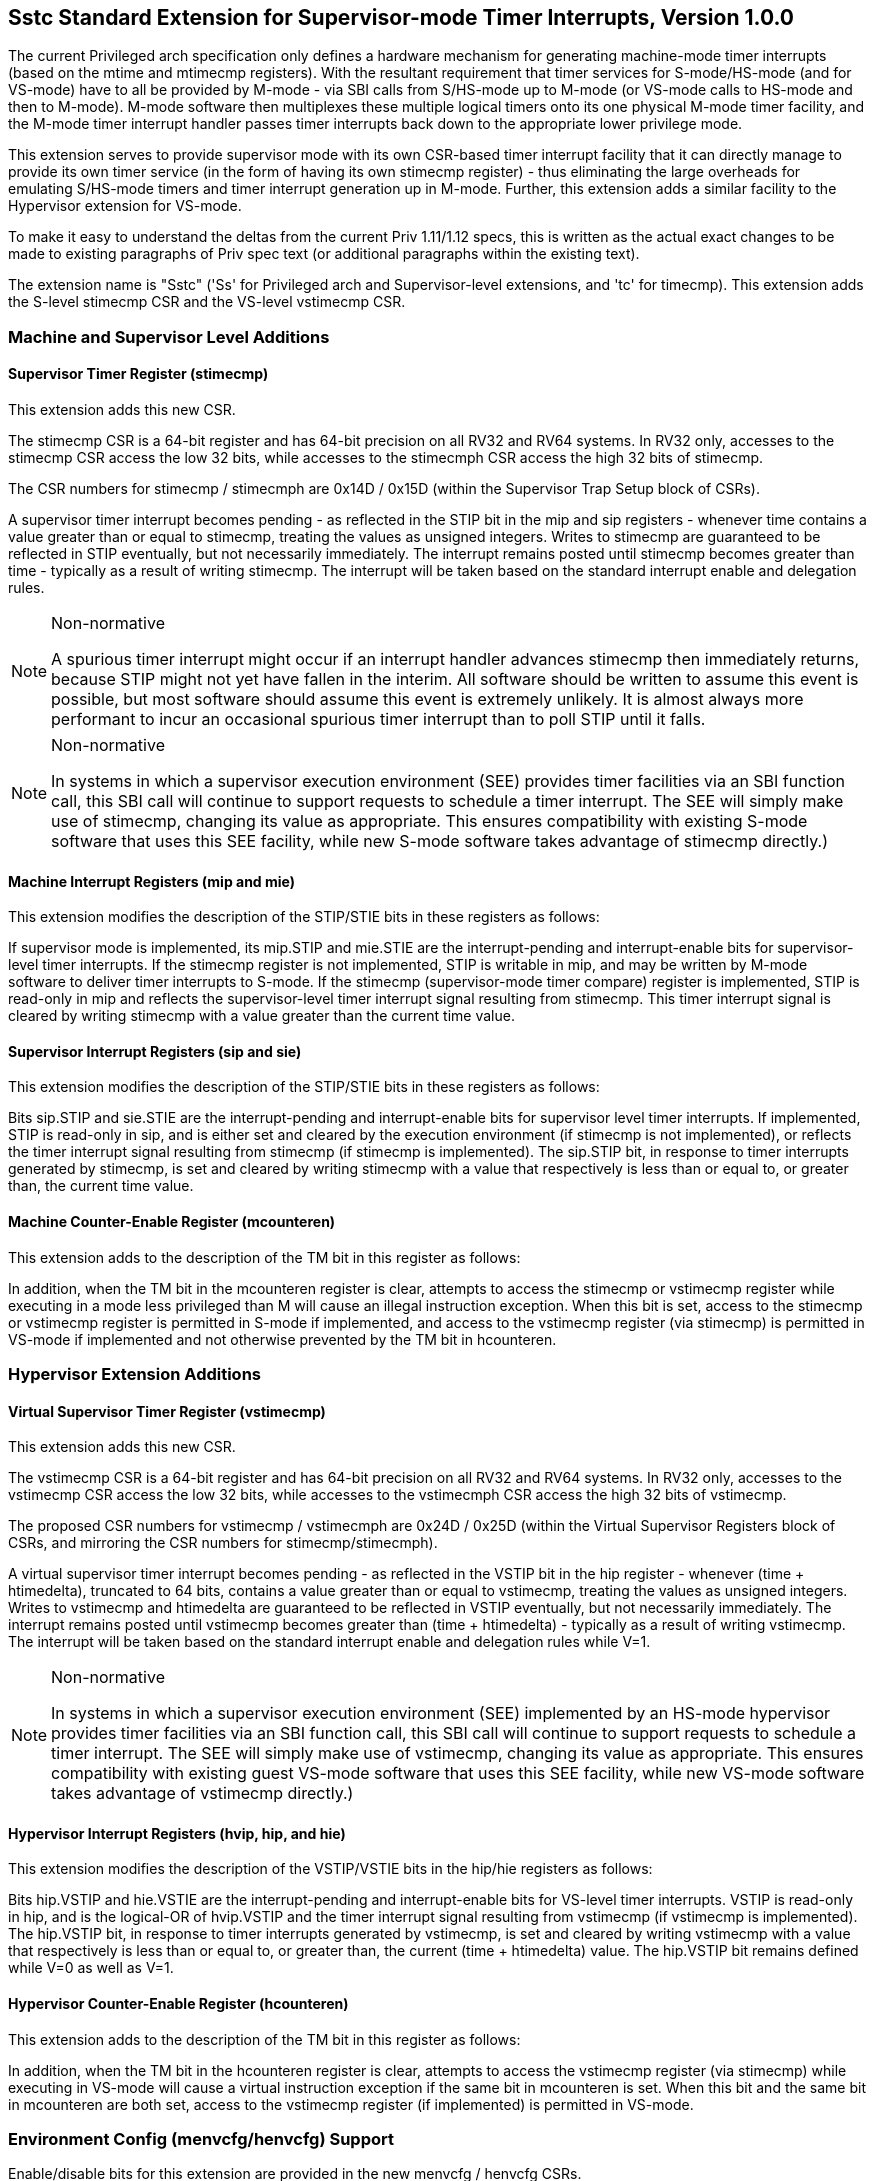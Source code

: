 [[Sstc]]
== Sstc Standard Extension for Supervisor-mode Timer Interrupts, Version 1.0.0

The current Privileged arch specification only defines a hardware mechanism for
generating machine-mode timer interrupts (based on the mtime and mtimecmp
registers). With the resultant requirement that timer services for
S-mode/HS-mode (and for VS-mode) have to all be provided by M-mode - via SBI
calls from S/HS-mode up to M-mode (or VS-mode calls to HS-mode and then to
M-mode). M-mode software then multiplexes these multiple logical timers onto
its one physical M-mode timer facility, and the M-mode timer interrupt handler
passes timer interrupts back down to the appropriate lower privilege mode.

This extension serves to provide supervisor mode with its own CSR-based timer
interrupt facility that it can directly manage to provide its own timer service
(in the form of having its own stimecmp register) - thus eliminating the large
overheads for emulating S/HS-mode timers and timer interrupt generation up in
M-mode. Further, this extension adds a similar facility to the Hypervisor
extension for VS-mode.

To make it easy to understand the deltas from the current Priv 1.11/1.12 specs,
this is written as the actual exact changes to be made to existing paragraphs
of Priv spec text (or additional paragraphs within the existing text).

The extension name is "Sstc" ('Ss' for Privileged arch and Supervisor-level
extensions, and 'tc' for timecmp). This extension adds the S-level stimecmp CSR
and the VS-level vstimecmp CSR.

=== Machine and Supervisor Level Additions

==== *Supervisor Timer Register (stimecmp)*

This extension adds this new CSR.

The stimecmp CSR is a 64-bit register and has 64-bit precision on all RV32 and
RV64 systems. In RV32 only, accesses to the stimecmp CSR access the low 32
bits, while accesses to the stimecmph CSR access the high 32 bits of stimecmp.

The CSR numbers for stimecmp / stimecmph are 0x14D / 0x15D (within the
Supervisor Trap Setup block of CSRs).

A supervisor timer interrupt becomes pending - as reflected in the STIP bit in
the mip and sip registers - whenever time contains a value greater than or
equal to stimecmp, treating the values as unsigned integers. Writes to stimecmp
are guaranteed to be reflected in STIP eventually, but not necessarily
immediately. The interrupt remains posted until stimecmp becomes greater than
time - typically as a result of writing stimecmp. The interrupt will be taken
based on the standard interrupt enable and delegation rules.

[NOTE]
.Non-normative
====
A spurious timer interrupt might occur if an interrupt handler advances
stimecmp then immediately returns, because STIP might not yet have fallen in
the interim. All software should be written to assume this event is possible,
but most software should assume this event is extremely unlikely. It is almost
always more performant to incur an occasional spurious timer interrupt than to
poll STIP until it falls.
====

[NOTE]
.Non-normative
====
In systems in which a supervisor execution environment (SEE) provides timer
facilities via an SBI function call, this SBI call will continue to support
requests to schedule a timer interrupt. The SEE will simply make use of
stimecmp, changing its value as appropriate. This ensures compatibility with
existing S-mode software that uses this SEE facility, while new S-mode software
takes advantage of stimecmp directly.)
====

==== Machine Interrupt Registers (mip and mie)

This extension modifies the description of the STIP/STIE bits in these
registers as follows:

If supervisor mode is implemented, its mip.STIP and mie.STIE are the
interrupt-pending and interrupt-enable bits for supervisor-level timer
interrupts. If the stimecmp register is not implemented, STIP is writable in
mip, and may be written by M-mode software to deliver timer interrupts to
S-mode. If the stimecmp (supervisor-mode timer compare) register is
implemented, STIP is read-only in mip and reflects the supervisor-level timer
interrupt signal resulting from stimecmp. This timer interrupt signal is
cleared by writing stimecmp with a value greater than the current time value.

==== Supervisor Interrupt Registers (sip and sie)

This extension modifies the description of the STIP/STIE bits in these
registers as follows:

Bits sip.STIP and sie.STIE are the interrupt-pending and interrupt-enable bits
for supervisor level timer interrupts. If implemented, STIP is read-only in
sip, and is either set and cleared by the execution environment (if stimecmp is
not implemented), or reflects the timer interrupt signal resulting from
stimecmp (if stimecmp is implemented). The sip.STIP bit, in response to timer
interrupts generated by stimecmp, is set and cleared by writing stimecmp with a
value that respectively is less than or equal to, or greater than, the current
time value.

==== Machine Counter-Enable Register (mcounteren)

This extension adds to the description of the TM bit in this register as
follows:

In addition, when the TM bit in the mcounteren register is clear, attempts to
access the stimecmp or vstimecmp register while executing in a mode less
privileged than M will cause an illegal instruction exception.  When this bit
is set, access to the stimecmp or vstimecmp register is permitted in S-mode if
implemented, and access to the vstimecmp register (via stimecmp) is permitted
in VS-mode if implemented and not otherwise prevented by the TM bit in
hcounteren.

=== Hypervisor Extension Additions

==== *Virtual Supervisor Timer Register (vstimecmp)*

This extension adds this new CSR.

The vstimecmp CSR is a 64-bit register and has 64-bit precision on all RV32 and
RV64 systems. In RV32 only, accesses to the vstimecmp CSR access the low 32
bits, while accesses to the vstimecmph CSR access the high 32 bits of
vstimecmp.

The proposed CSR numbers for vstimecmp / vstimecmph are 0x24D / 0x25D (within
the Virtual Supervisor Registers block of CSRs, and mirroring the CSR numbers
for stimecmp/stimecmph).

A virtual supervisor timer interrupt becomes pending - as reflected in the
VSTIP bit in the hip register - whenever (time + htimedelta), truncated to 64
bits, contains a value greater than or equal to vstimecmp, treating the values
as unsigned integers. Writes to vstimecmp and htimedelta are guaranteed to be
reflected in VSTIP eventually, but not necessarily immediately. The interrupt
remains posted until vstimecmp becomes greater than (time + htimedelta) -
typically as a result of writing vstimecmp. The interrupt will be taken based
on the standard interrupt enable and delegation rules while V=1.

[NOTE]
.Non-normative
====
In systems in which a supervisor execution environment (SEE) implemented by an
HS-mode hypervisor provides timer facilities via an SBI function call, this SBI
call will continue to support requests to schedule a timer interrupt. The SEE
will simply make use of vstimecmp, changing its value as appropriate. This
ensures compatibility with existing guest VS-mode software that uses this SEE
facility, while new VS-mode software takes advantage of vstimecmp directly.)
====

==== Hypervisor Interrupt Registers (hvip, hip, and hie)

This extension modifies the description of the VSTIP/VSTIE bits in the hip/hie
registers as follows:

Bits hip.VSTIP and hie.VSTIE are the interrupt-pending and interrupt-enable
bits for VS-level timer interrupts. VSTIP is read-only in hip, and is the
logical-OR of hvip.VSTIP and the timer interrupt signal resulting from
vstimecmp (if vstimecmp is implemented). The hip.VSTIP bit, in response to
timer interrupts generated by vstimecmp, is set and cleared by writing
vstimecmp with a value that respectively is less than or equal to, or greater
than, the current (time + htimedelta) value. The hip.VSTIP bit remains defined
while V=0 as well as V=1.

==== Hypervisor Counter-Enable Register (hcounteren)

This extension adds to the description of the TM bit in this register as
follows:

In addition, when the TM bit in the hcounteren register is clear, attempts to
access the vstimecmp register (via stimecmp) while executing in VS-mode will
cause a virtual instruction exception if the same bit in mcounteren is set.
When this bit and the same bit in mcounteren are both set, access to the
vstimecmp register (if implemented) is permitted in VS-mode.

=== Environment Config (menvcfg/henvcfg) Support

Enable/disable bits for this extension are provided in the new menvcfg /
henvcfg CSRs.

Bit 63 of menvcfg (or bit 31 of menvcfgh) - named STCE (STimecmp Enable) -
enables stimecmp for S-mode when set to one, and the same bit of henvcfg
enables vstimecmp for VS-mode. These STCE bits are WARL and are hard-wired to 0
when this extension is not implemented.

When this extension is implemented and STCE in menvcfg is zero, an attempt to access stimecmp or vstimecmp in a
mode other than M-mode raises an illegal instruction exception, STCE in henvcfg
is read-only zero, and STIP in mip and sip reverts to its defined behavior as
if this extension is not implemented. Further, if the H extension is implemented, then hip.VSTIP also reverts its defined behavior as if this extension is not implemented.

But when STCE in menvcfg is one and STCE in henvcfg is zero, an attempt to access
stimecmp (really vstimecmp) when V = 1 raises a virtual instruction exception,
and VSTIP in hip reverts to its defined behavior as if this extension is not
implemented.
